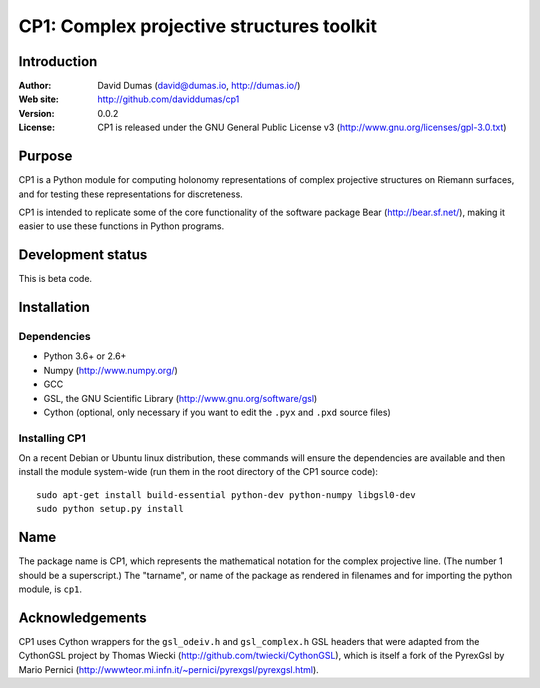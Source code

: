 ******************************************
CP1: Complex projective structures toolkit
******************************************

Introduction
============

:Author: David Dumas (david@dumas.io, http://dumas.io/)
:Web site: http://github.com/daviddumas/cp1
:Version: 0.0.2
:License: CP1 is released under the GNU General Public License v3 (http://www.gnu.org/licenses/gpl-3.0.txt)

Purpose
=======

CP1 is a Python module for computing holonomy representations of
complex projective structures on Riemann surfaces, and for testing
these representations for discreteness.

CP1 is intended to replicate some of the core functionality of the
software package Bear (http://bear.sf.net/), making it easier to use
these functions in Python programs.


Development status
==================

This is beta code.


Installation
============

Dependencies
------------

* Python 3.6+ or 2.6+
* Numpy (http://www.numpy.org/)
* GCC
* GSL, the GNU Scientific Library (http://www.gnu.org/software/gsl)
* Cython (optional, only necessary if you want to edit the ``.pyx`` and ``.pxd``
  source files)

Installing CP1
--------------

On a recent Debian or Ubuntu linux distribution, these commands will
ensure the dependencies are available and then install the module
system-wide (run them in the root directory of the CP1 source code):

::

    sudo apt-get install build-essential python-dev python-numpy libgsl0-dev
    sudo python setup.py install


Name
====

The package name is CP1, which represents the mathematical notation
for the complex projective line.  (The number 1 should be a
superscript.)  The "tarname", or name of the package as rendered in
filenames and for importing the python module, is ``cp1``.


Acknowledgements
================

CP1 uses Cython wrappers for the ``gsl_odeiv.h`` and ``gsl_complex.h``
GSL headers that were adapted from the CythonGSL project by Thomas Wiecki
(http://github.com/twiecki/CythonGSL), which is itself a fork of the PyrexGsl by Mario Pernici
(http://wwwteor.mi.infn.it/~pernici/pyrexgsl/pyrexgsl.html).
